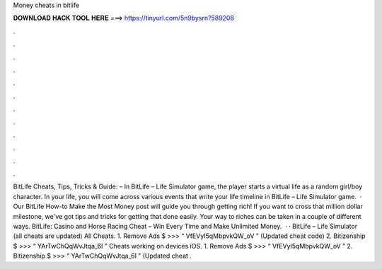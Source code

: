 Money cheats in bitlife

𝐃𝐎𝐖𝐍𝐋𝐎𝐀𝐃 𝐇𝐀𝐂𝐊 𝐓𝐎𝐎𝐋 𝐇𝐄𝐑𝐄 ===> https://tinyurl.com/5n9bysrn?589208

.

.

.

.

.

.

.

.

.

.

.

.

BitLife Cheats, Tips, Tricks & Guide: – In BitLife – Life Simulator game, the player starts a virtual life as a random girl/boy character. In your life, you will come across various events that write your life timeline in BitLife – Life Simulator game.  · Our BitLife How-to Make the Most Money post will guide you through getting rich! If you want to cross that million dollar milestone, we've got tips and tricks for getting that done easily. Your way to riches can be taken in a couple of different ways. BitLife: Casino and Horse Racing Cheat – Win Every Time and Make Unlimited Money.  · · BitLife – Life Simulator (all cheats are updated) All Cheats. 1. Remove Ads $ >>> “ VfEVyI5qMbpvkQW_oV ” (Updated cheat code) 2. Bitizenship $ >>> “ YArTwChQqWvJtqa_6I ” Cheats working on devices iOS. 1. Remove Ads $ >>> “ VfEVyI5qMbpvkQW_oV ” 2. Bitizenship $ >>> “ YArTwChQqWvJtqa_6I ” (Updated cheat .
